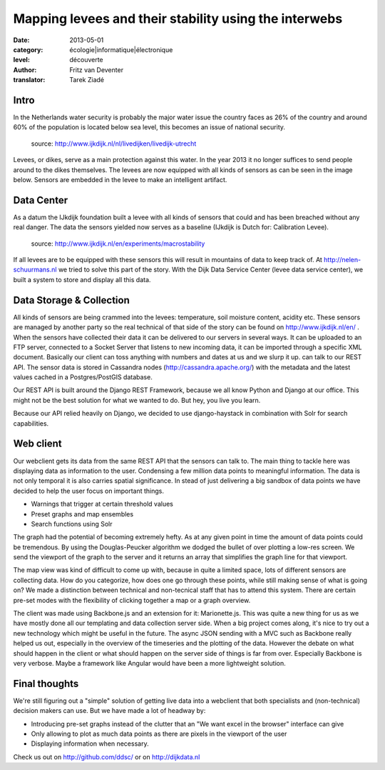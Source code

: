 Mapping levees and their stability using the interwebs
======================================================

:date: 2013-05-01
:category: écologie|informatique|électronique
:level: découverte
:author: Fritz van Deventer
:translator: Tarek Ziadé

Intro
-----

In the Netherlands water security is probably the major water issue the country
faces as 26% of the country and around 60% of the population is located below
sea level, this becomes an issue of national security.


.. figure:: http://www.ijkdijk.nl/images/Grechtdijk2.jpg

   source: http://www.ijkdijk.nl/nl/livedijken/livedijk-utrecht

Levees, or dikes, serve as a main protection against this water. In the year
2013 it no longer suffices to send people around to the dikes themselves. The
levees are now equipped with all kinds of sensors as can be seen in the image
below. Sensors are embedded in the levee to make an intelligent artifact.


Data Center
-----------

As a datum the IJkdijk foundation built a levee with all kinds of sensors that
could and has been breached without any real danger. The data the sensors
yielded now serves as a baseline (IJkdijk is Dutch for: Calibration Levee).

.. figure:: http://www.beeldsite.nl/ijkdijk/20080928ijkdijk/slides/DSC04627.JPG

   source: http://www.ijkdijk.nl/en/experiments/macrostability

If all levees are to be equipped with these sensors this will result in
mountains of data to keep track of. At http://nelen-schuurmans.nl we tried to
solve this part of the story. With the Dijk Data Service Center (levee data
service center), we built a system to store and display all this data.


Data Storage & Collection
-------------------------

All kinds of sensors are being crammed into the levees: temperature, soil
moisture content, acidity etc. These sensors are managed by another party so
the real technical of that side of the story can be found on
http://www.ijkdijk.nl/en/ . When the sensors have collected their data it can
be delivered to our servers in several ways. It can be uploaded to an FTP
server, connected to a Socket Server that listens to new incoming data, it can
be imported through a specific XML document. Basically our client can toss
anything with numbers and dates at us and we slurp it up. can talk to our REST
API. The sensor data is stored in Cassandra nodes
(http://cassandra.apache.org/) with the metadata and the latest values cached
in a Postgres/PostGIS database.

Our REST API is built around the Django REST Framework, because we all know
Python and Django at our office. This might not be the best solution for what
we wanted to do. But hey, you live you learn.

Because our API relied heavily on Django, we decided to use django-haystack in
combination with Solr for search capabilities.

Web client
----------

Our webclient gets its data from the same REST API that the sensors can talk
to. The main thing to tackle here was displaying data as information to the
user. Condensing a few million data points to meaningful information. The data
is not only temporal it is also carries spatial significance. In stead of just
delivering a big sandbox of data points we have decided to help the user focus
on important things.

* Warnings that trigger at certain threshold values
* Preset graphs and map ensembles
* Search functions using Solr

The graph had the potential of becoming extremely hefty. As at any given point
in time the amount of data points could be tremendous. By using the
Douglas-Peucker algorithm we dodged the bullet of over plotting a low-res
screen. We send the viewport of the graph to the server and it returns an array
that simplifies the graph line for that viewport.

The map view was kind of difficult to come up with, because in quite a limited
space, lots of different sensors are collecting data. How do you categorize,
how does one go through these points, while still making sense of what is going
on? We made a distinction between technical and non-tecnical staff that has to
attend this system. There are certain pre-set modes with the flexibility of
clicking together a map or a graph overview.

The client was made using Backbone.js and an extension for it: Marionette.js.
This was quite a new thing for us as we have mostly done all our templating and
data collection server side. When a big project comes along, it's nice to try
out a new technology which might be useful in the future. The async JSON
sending with a MVC such as Backbone really helped us out, especially in the
overview of the timeseries and the plotting of the data. However the debate on
what should happen in the client or what should happen on the server side of
things is far from over. Especially Backbone is very verbose. Maybe a framework
like Angular would have been a more lightweight solution.

Final thoughts
-------------

We're still figuring out a "simple" solution of getting live data into a
webclient that both specialists and (non-technical) decision makers can use.
But we have made a lot of headway by:

* Introducing pre-set graphs instead of the clutter that an "We want excel in
  the browser" interface can give
* Only allowing to plot as much data points as there are pixels in the viewport
  of the user
* Displaying information when necessary.

Check us out on http://github.com/ddsc/ or on http://dijkdata.nl

